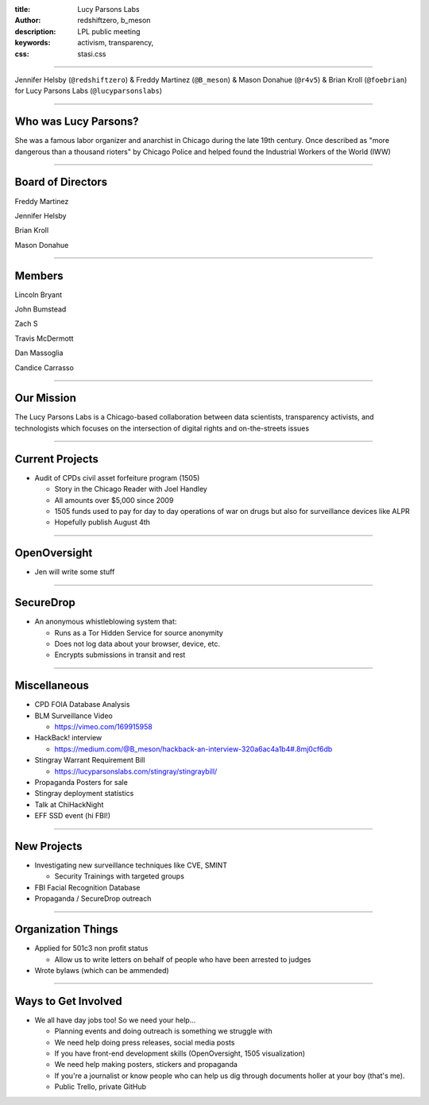 :title: Lucy Parsons Labs
:author: redshiftzero, b_meson
:description: LPL public meeting
:keywords: activism, transparency, 
:css: stasi.css

----

.. image:: images/LPLlogo.png

Jennifer Helsby (``@redshiftzero``) & Freddy Martinez (``@B_meson``) & Mason Donahue (``@r4v5``) & Brian Kroll (``@foebrian``) for Lucy Parsons Labs (``@lucyparsonslabs``)

----

Who was Lucy Parsons?
=====================

She was a famous labor organizer and anarchist in Chicago during the late 19th century. Once described as "more dangerous than a thousand rioters" by Chicago Police and helped found the Industrial Workers of the World (IWW)

----

Board of Directors
==================

Freddy Martinez

Jennifer Helsby

Brian Kroll

Mason Donahue

----

Members 
=======

Lincoln Bryant

John Bumstead

Zach S 

Travis McDermott

Dan Massoglia

Candice Carrasso

----


Our Mission
===========

The Lucy Parsons Labs is a Chicago-based collaboration between data scientists, transparency activists, and technologists which focuses on the intersection of digital rights and on-the-streets issues

----

Current Projects
================

.. image:: images/muckrock.png

* Audit of CPDs civil asset forfeiture program (1505)
  
  - Story in the Chicago Reader with Joel Handley 
  
  - All amounts over $5,000 since 2009
 
  - 1505 funds used to pay for day to day operations of war on drugs but also for surveillance devices like ALPR 

  - Hopefully publish August 4th 

----

OpenOversight
=============

* Jen will write some stuff
 
----

SecureDrop 
==========
.. image:: images/securedrop-logo.png

* An anonymous whistleblowing system that:

  - Runs as a Tor Hidden Service for source anonymity

  - Does not log data about your browser, device, etc.

  - Encrypts submissions in transit and rest

----

Miscellaneous
=============

* CPD FOIA Database Analysis
* BLM Surveillance Video

  - https://vimeo.com/169915958

* HackBack! interview

  - https://medium.com/@B_meson/hackback-an-interview-320a6ac4a1b4#.8mj0cf6db

* Stingray Warrant Requirement Bill

  -  https://lucyparsonslabs.com/stingray/stingraybill/

* Propaganda Posters for sale
* Stingray deployment statistics 
* Talk at ChiHackNight
* EFF SSD event (hi FBI!)  

----

New Projects
============

* Investigating new surveillance techniques like CVE, SMINT

  - Security Trainings with targeted groups

* FBI Facial Recognition Database
* Propaganda / SecureDrop outreach 

----

Organization Things
===================
* Applied for 501c3 non profit status

  - Allow us to write letters on behalf of people who have been arrested to judges

* Wrote bylaws (which can be ammended) 

----

Ways to Get Involved
====================

* We all have day jobs too! So we need your help...

  - Planning events and doing outreach is something we struggle with

  - We need help doing press releases, social media posts

  - If you have front-end development skills  (OpenOversight, 1505 visualization)

  - We need help making posters, stickers and propaganda 

  - If you're a journalist or know people who can help us dig through documents holler at your boy (that's me). 

  - Public Trello, private GitHub
